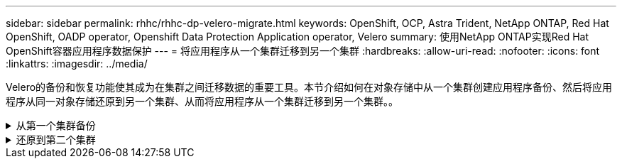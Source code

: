 ---
sidebar: sidebar 
permalink: rhhc/rhhc-dp-velero-migrate.html 
keywords: OpenShift, OCP, Astra Trident, NetApp ONTAP, Red Hat OpenShift, OADP operator, Openshift Data Protection Application operator, Velero 
summary: 使用NetApp ONTAP实现Red Hat OpenShift容器应用程序数据保护 
---
= 将应用程序从一个集群迁移到另一个集群
:hardbreaks:
:allow-uri-read: 
:nofooter: 
:icons: font
:linkattrs: 
:imagesdir: ../media/


[role="lead"]
Velero的备份和恢复功能使其成为在集群之间迁移数据的重要工具。本节介绍如何在对象存储中从一个集群创建应用程序备份、然后将应用程序从同一对象存储还原到另一个集群、从而将应用程序从一个集群迁移到另一个集群。。

.从第一个集群备份
[%collapsible]
====
**集群1**上的前提条件

* 集群上必须安装Astra三端存储。
* 必须创建一个三级存储后端和存储类。
* 集群上必须安装OADP操作员。
* 应配置DataSetionApplication。


使用以下规范配置DataSetionApplication对象。

....
spec:
  backupLocations:
    - velero:
        config:
          insecureSkipTLSVerify: 'false'
          profile: default
          region: us-east-1
          s3ForcePathStyle: 'true'
          s3Url: 'https://10.61.181.161'
        credential:
          key: cloud
          name: ontap-s3-credentials
        default: true
        objectStorage:
          bucket: velero
          caCert: <base-64 encoded tls certificate>
          prefix: container-backup
        provider: aws
  configuration:
    nodeAgent:
      enable: true
      uploaderType: kopia
    velero:
      defaultPlugins:
        - csi
        - openshift
        - aws
        - kubevirt
....
* 在集群上创建一个应用程序、并为此应用程序创建备份。例如，安装postgres应用程序。


image:redhat_openshift_OADP_migrate_image1.png["安装postgres应用程序"]

* 对备份CR使用以下规范：


....
spec:
  csiSnapshotTimeout: 10m0s
  defaultVolumesToFsBackup: false
  includedNamespaces:
    - postgresql
  itemOperationTimeout: 4h0m0s
  snapshotMoveData: true
  storageLocation: velero-sample-1
  ttl: 720h0m0s
....
image:redhat_openshift_OADP_migrate_image2.png["安装postgres应用程序"]

您可以单击“**所有实例**”选项卡，查看正在创建的不同对象，并通过不同的阶段最终进入备份**已完成**阶段。

命名空间PostgreSQL中资源的备份将存储在OADP规范的备份位置中指定的对象存储位置(ONTAP S3)中。

====
.还原到第二个集群
[%collapsible]
====
**集群2**上的前提条件

* 必须在集群2上安装Asta三端磁盘。
* PostgreSQL应用程序必须尚未安装在PostgreSQL命名空间中。
* OADP操作员必须安装在集群2上、并且备份存储位置必须指向从第一个集群存储备份的同一对象存储位置。
* 备份CR必须在第二个集群中可见。


image:redhat_openshift_OADP_migrate_image3.png["已安装｛\f270"]

image:redhat_openshift_OADP_migrate_image4.png["尚未安装Postgre"]

image:redhat_openshift_OADP_migrate_image5.png["集群2上已安装OADP"]

image:redhat_openshift_OADP_migrate_image6.png["指向同一对象存储的备份存储位置"]

从此备份还原此集群上的应用程序。使用以下YAML创建还原CR。

....
apiVersion: velero.io/v1
kind: Restore
apiVersion: velero.io/v1
metadata:
  name: restore
  namespace: openshift-adp
spec:
  backupName: backup
  restorePVs: true
....
还原完成后、您将看到PostgreSQL应用程序正在此集群上运行、并且与PVC和相应的PV关联。应用程序的状态与创建备份时相同。

image:redhat_openshift_OADP_migrate_image7.png["还原成功"]

image:redhat_openshift_OADP_migrate_image8.png["Postgre已迁移"]

====